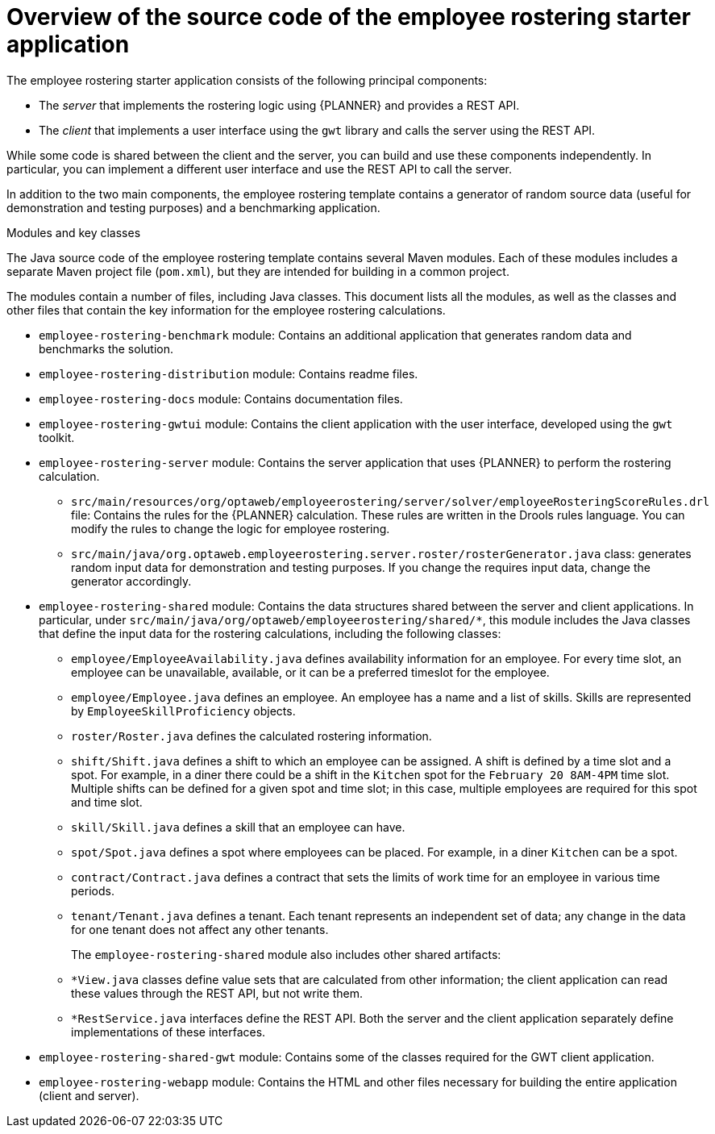 [id='er-overview-source-con']
= Overview of the source code of the employee rostering starter application

The employee rostering starter application consists of the following principal components:

* The _server_ that implements the rostering logic using {PLANNER} and provides a REST API.
* The _client_ that implements a user interface using the `gwt` library and calls the server using the REST API.

While some code is shared between the client and the server, you can build and use these components independently. In particular, you can implement a different user interface and use the REST API to call the server.

In addition to the two main components, the employee rostering template contains a generator of random source data (useful for demonstration and testing purposes) and a benchmarking application.

.Modules and key classes
The Java source code of the employee rostering template contains several Maven modules. Each of these modules includes a separate Maven project file (`pom.xml`), but they are intended for building in a common project.

The modules contain a number of files, including Java classes. This document lists all the modules, as well as the classes and other files that contain the key information for the employee rostering calculations.

* `employee-rostering-benchmark` module: Contains an additional application that generates random data and benchmarks the solution.

* `employee-rostering-distribution` module: Contains readme files.

* `employee-rostering-docs` module: Contains documentation files.

* `employee-rostering-gwtui` module: Contains the client application with the user interface, developed using the `gwt` toolkit.

* `employee-rostering-server` module: Contains the server application that uses {PLANNER} to perform the rostering calculation.
** `src/main/resources/org/optaweb/employeerostering/server/solver/employeeRosteringScoreRules.drl` file: Contains the rules for the {PLANNER} calculation. These rules are written in the Drools rules language. You can modify the rules to change the logic for employee rostering.
** `src/main/java/org.optaweb.employeerostering.server.roster/rosterGenerator.java` class: generates random input data for demonstration and testing purposes. If you change the requires input data, change the generator accordingly.

* `employee-rostering-shared` module: Contains the data structures shared between the server and client applications. In particular, under `src/main/java/org/optaweb/employeerostering/shared/*`, this module includes the Java classes that define the input data for the rostering calculations, including the following classes:
** `employee/EmployeeAvailability.java` defines availability information for an employee. For every time slot, an employee can be unavailable, available, or it can be a preferred timeslot for the employee.
** `employee/Employee.java` defines an employee. An employee has a name and a list of skills. Skills are represented by `EmployeeSkillProficiency` objects.
** `roster/Roster.java` defines the calculated rostering information.
** `shift/Shift.java` defines a shift to which an employee can be assigned. A shift is defined by a time slot and a spot. For example, in a diner there could be a shift in the `Kitchen` spot for the `February 20 8AM-4PM` time slot. Multiple shifts can be defined for a given spot and time slot; in this case, multiple employees are required for this spot and time slot.
** `skill/Skill.java` defines a skill that an employee can have.
** `spot/Spot.java` defines a spot where employees can be placed. For example, in a diner `Kitchen` can be a spot.
** `contract/Contract.java` defines a contract that sets the limits of work time for an employee in various time periods.
** `tenant/Tenant.java` defines a tenant. Each tenant represents an independent set of data; any change in the data for one tenant does not affect any other tenants.
+
The `employee-rostering-shared` module also includes other shared artifacts:
** `*View.java` classes define value sets that are calculated from other information; the client application can read these values through the REST API, but not write them.
** `*RestService.java` interfaces define the REST API. Both the server and the client application separately define implementations of these interfaces.

* `employee-rostering-shared-gwt` module: Contains some of the classes required for the GWT client application.

* `employee-rostering-webapp` module: Contains the HTML and other files necessary for building the entire application (client and server).
